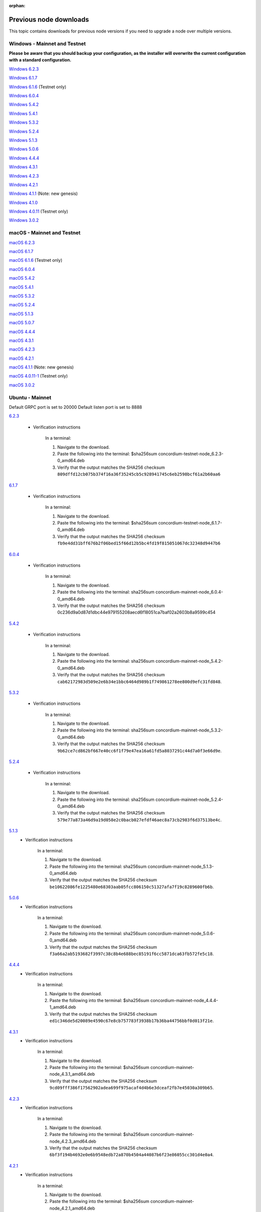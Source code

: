 
:orphan:

.. _previous-downloads:

=======================
Previous node downloads
=======================

This topic contains downloads for previous node versions if you need to upgrade a node over multiple versions.

Windows - Mainnet and Testnet
=============================

**Please be aware that you should backup your configuration, as the installer will overwrite the current configuration with a standard configuration.**

`Windows 6.2.3 <https://distribution.concordium.software/windows/Signed/Node-6.2.3-0.msi>`_

`Windows 6.1.7 <https://distribution.concordium.software/windows/Signed/Node-6.1.7-0.msi>`_

`Windows 6.1.6 <https://distribution.concordium.software/windows/Signed/Node-6.1.6-0.msi>`_ (Testnet only)

`Windows 6.0.4 <https://distribution.concordium.software/windows/Signed/Node-6.0.4-0.msi>`_

`Windows 5.4.2 <https://distribution.concordium.software/windows/Signed/Node-5.4.2-0.msi>`_

`Windows 5.4.1 <https://distribution.concordium.software/windows/Signed/Node-5.4.1-0.msi>`_

`Windows 5.3.2 <https://distribution.concordium.software/windows/Signed/Node-5.3.2-0.msi>`_

`Windows 5.2.4 <https://distribution.concordium.software/windows/Signed/Node-5.2.4-0.msi>`_

`Windows 5.1.3 <https://distribution.concordium.software/windows/Signed/Node-5.1.3-1.msi>`_

`Windows 5.0.6 <https://distribution.concordium.software/windows/Signed/Node-5.0.6-0.msi>`_

`Windows 4.4.4 <https://distribution.concordium.software/windows/Signed/Node-4.4.4-1.msi>`_

`Windows 4.3.1 <https://distribution.concordium.software/windows/Signed/Node-4.3.1-0.msi>`_

`Windows 4.2.3 <https://distribution.concordium.software/windows/Signed/Node-4.2.3-0.msi>`_

`Windows 4.2.1 <https://distribution.concordium.software/windows/Signed/Node-4.2.1-0.msi>`_

`Windows 4.1.1 <https://distribution.concordium.software/windows/Signed/Node-4.1.1.msi>`_ (Note: new genesis)

`Windows 4.1.0 <https://distribution.concordium.software/windows/Signed/Node-4.1.0-0.msi>`_

`Windows 4.0.11 <https://distribution.concordium.software/windows/Signed/Node-4.0.11-0.msi>`_ (Testnet only)

`Windows 3.0.2 <https://distribution.concordium.software/windows/Signed/Node-3.0.2.msi>`_

macOS - Mainnet and Testnet
===========================

`macOS 6.2.3 <https://distribution.concordium.software/macos/signed/concordium-node-6.2.3-0.pkg>`_

`macOS 6.1.7 <https://distribution.concordium.software/macos/signed/concordium-node-6.1.7-1.pkg>`_

`macOS 6.1.6 <https://distribution.concordium.software/macos/signed/concordium-node-6.1.6-0.pkg>`_ (Testnet only)

`macOS 6.0.4 <https://distribution.concordium.software/macos/signed/concordium-node-6.0.4-0.pkg>`_

`macOS 5.4.2 <https://distribution.concordium.software/macos/signed/concordium-node-5.4.2-0.pkg>`_

`macOS 5.4.1 <https://distribution.concordium.software/macos/signed/concordium-node-5.4.1-0.pkg>`_

`macOS 5.3.2 <https://distribution.concordium.software/macos/signed/concordium-node-5.3.2.pkg>`_

`macOS 5.2.4 <https://distribution.concordium.software/macos/signed/concordium-node-5.2.4.pkg>`_

`macOS 5.1.3 <https://distribution.concordium.software/macos/signed/concordium-node-5.1.3-1.pkg>`_

`macOS 5.0.7 <https://distribution.concordium.software/macos/signed/concordium-node-5.0.7-0.pkg>`_

`macOS 4.4.4 <https://distribution.concordium.software/macos/signed/concordium-node-4.4.4-1.pkg>`_

`macOS 4.3.1 <https://distribution.concordium.software/macos/signed/concordium-node-4.3.1-0.pkg>`_

`macOS 4.2.3 <https://distribution.concordium.software/macos/signed/concordium-node-4.2.3.pkg>`_

`macOS 4.2.1 <https://distribution.concordium.software/macos/signed/concordium-node-4.2.1.pkg>`_

`macOS 4.1.1 <https://distribution.concordium.software/macos/signed/concordium-node-4.1.1-1.pkg>`_ (Note: new genesis)

`macOS 4.0.11-1 <https://distribution.concordium.software/macos/signed/concordium-node-4.0.11-1.pkg>`_ (Testnet only)

`macOS 3.0.2 <https://distribution.concordium.software/macos/signed/concordium-node-3.0.2.pkg>`_

Ubuntu - Mainnet
================

Default GRPC port is set to 20000
Default listen port is set to 8888

`6.2.3 <https://distribution.mainnet.concordium.software/deb/concordium-mainnet-node_6.2.3-0_amd64.deb>`__

   - Verification instructions

      In a terminal:

      #. Navigate to the download.
      #. Paste the following into the terminal: $sha256sum concordium-testnet-node_6.2.3-0_amd64.deb
      #. Verify that the output matches the SHA256 checksum ``809dffd12cb075b374f16a36f35245cb5c928941745c6eb2598bcf61a2b60aa6``

`6.1.7 <https://distribution.mainnet.concordium.software/deb/concordium-mainnet-node_6.1.7-0_amd64.deb>`__

   - Verification instructions

      In a terminal:

      #. Navigate to the download.
      #. Paste the following into the terminal: $sha256sum concordium-testnet-node_6.1.7-0_amd64.deb
      #. Verify that the output matches the SHA256 checksum ``fb9e4dd31bff676b2f06bed15f66d12b5bc4fd19f815051067dc32348d9447b6``

`6.0.4 <https://distribution.mainnet.concordium.software/deb/concordium-mainnet-node_6.0.4-0_amd64.deb>`__

   - Verification instructions

      In a terminal:

      #. Navigate to the download.
      #. Paste the following into the terminal: sha256sum concordium-mainnet-node_6.0.4-0_amd64.deb
      #. Verify that the output matches the SHA256 checksum 0c236d9a0d87d1dbc44e979155208aecd6f18051ca7baf02a2603b8a9599c454

`5.4.2 <https://distribution.mainnet.concordium.software/deb/concordium-mainnet-node_5.4.2-0_amd64.deb>`__

   - Verification instructions

      In a terminal:

      #. Navigate to the download.
      #. Paste the following into the terminal: sha256sum concordium-mainnet-node_5.4.2-0_amd64.deb
      #. Verify that the output matches the SHA256 checksum ``cab62172983d509e2e6b34e1bbc6464d989b1f749861278ee800d9efc31fd848``.

`5.3.2 <https://distribution.mainnet.concordium.software/deb/concordium-mainnet-node_5.3.2-0_amd64.deb>`__

   - Verification instructions

      In a terminal:

      #. Navigate to the download.
      #. Paste the following into the terminal: sha256sum concordium-mainnet-node_5.3.2-0_amd64.deb
      #. Verify that the output matches the SHA256 checksum ``9b62ce7cd862bf667e40cc6f1f79e47ea16a61fd5a8037291c44d7a0f3e66d9e``.

`5.2.4 <https://distribution.mainnet.concordium.software/deb/concordium-mainnet-node_5.2.4-0_amd64.deb>`__

   - Verification instructions

      In a terminal:

      #. Navigate to the download.
      #. Paste the following into the terminal: sha256sum concordium-mainnet-node_5.2.4-0_amd64.deb
      #. Verify that the output matches the SHA256 checksum ``579e77a873a46d9a19d058e2c0bacb027efdf46aec8a73cb2983f6d37513be4c``.

`5.1.3 <https://distribution.mainnet.concordium.software/deb/concordium-mainnet-node_5.1.3-0_amd64.deb>`__
   - Verification instructions

      In a terminal:

      #. Navigate to the download.
      #. Paste the following into the terminal: sha256sum concordium-mainnet-node_5.1.3-0_amd64.deb
      #. Verify that the output matches the SHA256 checksum ``be10622086fe1225480e68303aab05fcc806150c51327afa7f19c8289600fb6b``.

`5.0.6 <https://distribution.mainnet.concordium.software/deb/concordium-mainnet-node_5.0.6-0_amd64.deb>`__
   - Verification instructions

      In a terminal:

      #. Navigate to the download.
      #. Paste the following into the terminal: sha256sum concordium-mainnet-node_5.0.6-0_amd64.deb
      #. Verify that the output matches the SHA256 checksum ``f3a66a2ab5193682f3997c38c8b4e688bec85191f6cc5871dca63fb572fe5c18``.

`4.4.4 <https://distribution.mainnet.concordium.software/deb/concordium-mainnet-node_4.4.4-1_amd64.deb>`__
   - Verification instructions

      In a terminal:

      #. Navigate to the download.
      #. Paste the following into the terminal: $sha256sum concordium-mainnet-node_4.4.4-1_amd64.deb
      #. Verify that the output matches the SHA256 checksum ``ed1c346de5d20089e4590c67e8cb757783f3938b17b36ba44756bbf0d013f21e``.


`4.3.1 <https://distribution.mainnet.concordium.software/deb/concordium-mainnet-node_4.3.1_amd64.deb>`__
   - Verification instructions

      In a terminal:

      #. Navigate to the download.
      #. Paste the following into the terminal: $sha256sum concordium-mainnet-node_4.3.1_amd64.deb
      #. Verify that the output matches the SHA256 checksum ``9cd09fff386f17562902adea699f975acaf4d4b6e3dceaf2fb7e45030a309b65``.


`4.2.3 <https://distribution.mainnet.concordium.software/deb/concordium-mainnet-node_4.2.3_amd64.deb>`__
   - Verification instructions

      In a terminal:

      #. Navigate to the download.
      #. Paste the following into the terminal: $sha256sum concordium-mainnet-node_4.2.3_amd64.deb
      #. Verify that the output matches the SHA256 checksum ``6bf3f194b4692e0e6b9548edb72a870b4504a44087b6f23e86055cc301d4e0a4``.


`4.2.1 <https://distribution.mainnet.concordium.software/deb/concordium-mainnet-node_4.2.1_amd64.deb>`__
   - Verification instructions

      In a terminal:

      #. Navigate to the download.
      #. Paste the following into the terminal: $sha256sum concordium-mainnet-node_4.2.1_amd64.deb
      #. Verify that the output matches the SHA256 checksum ``0ecefbdaa7a00d90d8e8099c6d25558f3d8f9d23164726550b1d62cfde5821b5``.


`4.1.1 <https://distribution.mainnet.concordium.software/deb/concordium-mainnet-node_4.1.1_amd64.deb>`__
   - Verification instructions

      In a terminal:

      #. Navigate to the download.
      #. Paste the following into the terminal: $sha256sum concordium-mainnet-node_4.1.1_amd64.deb
      #. Verify that the output matches the SHA256 checksum ``b1f4c582a44761363bed5f25bb857cfe541cae4becf9f14c0062b67c4caabfd3``.


`3.0.2 <https://distribution.mainnet.concordium.software/deb/concordium-mainnet-node_3.0.2_amd64.deb>`__
   - Verification instructions

      In a terminal:

      #. Navigate to the download.
      #. Paste the following into the terminal: $sha256sum concordium-mainnet-node_3.0.2_amd64.deb
      #. Verify that the output matches the SHA256 checksum ``a6a70d06fb3b3b2a3fa0f43452fc54e4a9dc2be9855a0cde8c60dba370fea814``.

Ubuntu - Testnet
================

Default GRPC port is set to 20001
Default listen port is set to 8889

`6.2.3 <https://distribution.testnet.concordium.com/deb/concordium-testnet-node_6.2.3-0_amd64.deb>`__

   - Verification instructions

      In a terminal:

      #. Navigate to the download.
      #. Paste the following into the terminal: $sha256sum concordium-testnet-node_6.2.3-0_amd64.deb
      #. Verify that the output matches the SHA256 checksum ``5e97f77f3dedfd8921045a3ed4623600281b5331d37e527424a2f01068e6b2b1``

`6.1.7 <https://distribution.testnet.concordium.com/deb/concordium-testnet-node_6.1.7-0_amd64.deb>`__

   - Verification instructions

      In a terminal:

      #. Navigate to the download.
      #. Paste the following into the terminal: $sha256sum concordium-testnet-node_6.1.7-0_amd64.deb
      #. Verify that the output matches the SHA256 checksum ``b1b1e1c5e2e9e8100094a2e1d9fced47dc98e9dfcf0897e89755011adc44781a``

`6.1.6 <https://distribution.testnet.concordium.com/deb/concordium-testnet-node_6.0.4-0_amd64.deb>`__

   - Verification instructions

      In a terminal:

      #. Navigate to the download.
      #. Paste the following into the terminal: $sha256sum concordium-testnet-node_6.0.4-0_amd64.deb
      #. Verify that the output matches the SHA256 checksum ``b668ea82418fc713665c15361e8ab4fc09002ffdee6e7eabe19cce05b14be0e7``.

`6.0.4 <https://distribution.testnet.concordium.com/deb/concordium-testnet-node_6.0.4-0_amd64.deb>`_

   - Verification instructions

      In a terminal:

      #. Navigate to the download.
      #. Paste the following into the terminal: $sha256sum concordium-testnet-node_6.0.4-0_amd64.deb
      #. Verify that the output matches the SHA256 checksum ``c241fa8bc5f28e0c47daf94e0af5f35c095abb0f99e2f8e69db9a0a7a4d133a4``.

`5.4.2 <https://distribution.testnet.concordium.com/deb/concordium-testnet-node_5.4.2-0_amd64.deb>`_

   - Verification instructions

      In a terminal:

      #. Navigate to the download.
      #. Paste the following into the terminal: $sha256sum concordium-testnet-node_5.4.2-0_amd64.deb
      #. Verify that the output matches the SHA256 checksum ``ef4a097f6166dd128808b46db5c7010838e49c0425c086ffe47ec378fa01f3e5``.

`5.4.1 <https://distribution.testnet.concordium.com/deb/concordium-testnet-node_5.4.1-0_amd64.deb>`_

   - Verification instructions

      In a terminal:

      #. Navigate to the download.
      #. Paste the following into the terminal: $sha256sum concordium-testnet-node_5.4.1-0_amd64.deb
      #. Verify that the output matches the SHA256 checksum ``8c1f8df5c83999c10a4cda8f9d35f632f38c23aa797a50fcb4db3c591788b291``.

`5.3.2 <https://distribution.testnet.concordium.com/deb/concordium-testnet-node_5.3.2-0_amd64.deb>`_

   - Verification instructions

      In a terminal:

      #. Navigate to the download.
      #. Paste the following into the terminal: $sha256sum concordium-testnet-node_5.3.2-0_amd64.deb
      #. Verify that the output matches the SHA256 checksum ``cf035d33784473b13afdf6d9a047c35f970ad9864f1134867eed00ed7baa2007``.

`5.2.4 <https://distribution.testnet.concordium.com/deb/concordium-testnet-node_5.2.4-0_amd64.deb>`__
   - Verification instructions

      In a terminal:

      #. Navigate to the download.
      #. Paste the following into the terminal: $sha256sum concordium-testnet-node_5.2.4-0_amd64.deb
      #. Verify that the output matches the SHA256 checksum ``51841534d17d7466f2ee1fb1b10d7d72bd009dd6c0cb53d414a632792a1a1b83``.

`5.1.3 <https://distribution.testnet.concordium.com/deb/concordium-testnet-node_5.1.3-0_amd64.deb>`__
   - Verification instructions

      In a terminal:

      #. Navigate to the download.
      #. Paste the following into the terminal: $sha256sum concordium-testnet-node_5.1.3-0_amd64.deb
      #. Verify that the output matches the SHA256 checksum ``7d496886db7efc7f71f25570e3042b68e9269cd4ec7a4fc612a330a12b13dc5e``.

`5.0.6 <https://distribution.testnet.concordium.com/deb/concordium-testnet-node_5.0.6-0_amd64.deb>`__
   - Verification instructions

      In a terminal:

      #. Navigate to the download.
      #. Paste the following into the terminal: $sha256sum concordium-testnet-node_5.0.6_amd64.deb
      #. Verify that the output matches the SHA256 checksum ``fa361845715991142c721b5ac0803d4fcc615b4a4fb865a48533d03ea9ba6a17``.

`4.4.4 <https://distribution.testnet.concordium.com/deb/concordium-testnet-node_4.4.4-1_amd64.deb>`__
   - Verification instructions

      In a terminal:

      #. Navigate to the download.
      #. Paste the following into the terminal: $sha256sum concordium-testnet-node_4.1.1_amd64.deb
      #. Verify that the output matches the SHA256 checksum ``2569e43d8f8e93e594882e5f8b934a1a20ca7674bebf349f85c07cb09e41da4a``.

`4.3.1 <https://distribution.testnet.concordium.com/deb/concordium-testnet-node_4.3.1_amd64.deb>`__
   - Verification instructions

      In a terminal:

      #. Navigate to the download.
      #. Paste the following into the terminal: $sha256sum concordium-testnet-node_4.1.1_amd64.deb
      #. Verify that the output matches the SHA256 checksum ``1f8650a01746617c10d9e8aeee01b1adbf1e8a005e5a246b6920437344c7f518``.

`4.2.3 <https://distribution.testnet.concordium.com/deb/concordium-testnet-node_4.2.3_amd64.deb>`__
   - Verification instructions

      In a terminal:

      #. Navigate to the download.
      #. Paste the following into the terminal: $sha256sum concordium-testnet-node_4.1.1_amd64.deb
      #. Verify that the output matches the SHA256 checksum ``66a54d77a8d6810a9d87b828ed3881105858609b9b921a700064b2719c861691``.

`4.2.1 <https://distribution.testnet.concordium.com/deb/concordium-testnet-node_4.2.1_amd64.deb>`__
   - Verification instructions

      In a terminal:

      #. Navigate to the download.
      #. Paste the following into the terminal: $sha256sum concordium-testnet-node_4.1.1_amd64.deb
      #. Verify that the output matches the SHA256 checksum ``ea17f5e192e77a1469ab9c4486892f1a6f63894de6ab54a86ea7b80cdecbbf17``.

`4.1.1 <https://distribution.testnet.concordium.com/deb/concordium-testnet-node_4.1.1_amd64.deb>`__
   - Verification instructions

      In a terminal:

      #. Navigate to the download.
      #. Paste the following into the terminal: $sha256sum concordium-testnet-node_4.1.1_amd64.deb
      #. Verify that the output matches the SHA256 checksum ``35c668769576e32d94f53b3c167b16ad7c74425737932f9b9f2837ea35fe3641``.

`3.0.2 <https://distribution.testnet.concordium.com/deb/concordium-testnet-node_3.0.2_amd64.deb>`__
   - Verification instructions

      In a terminal:

      #. Navigate to the download.
      #. Paste the following into the terminal: $sha256sum concordium-testnet-node_3.0.2_amd64.deb
      #. Verify that the output matches the SHA256 checksum ``12cfdc47a5f791ccaaadf46b4493e4cb144442228915c40bc8ae7906f9cb25a9``.
